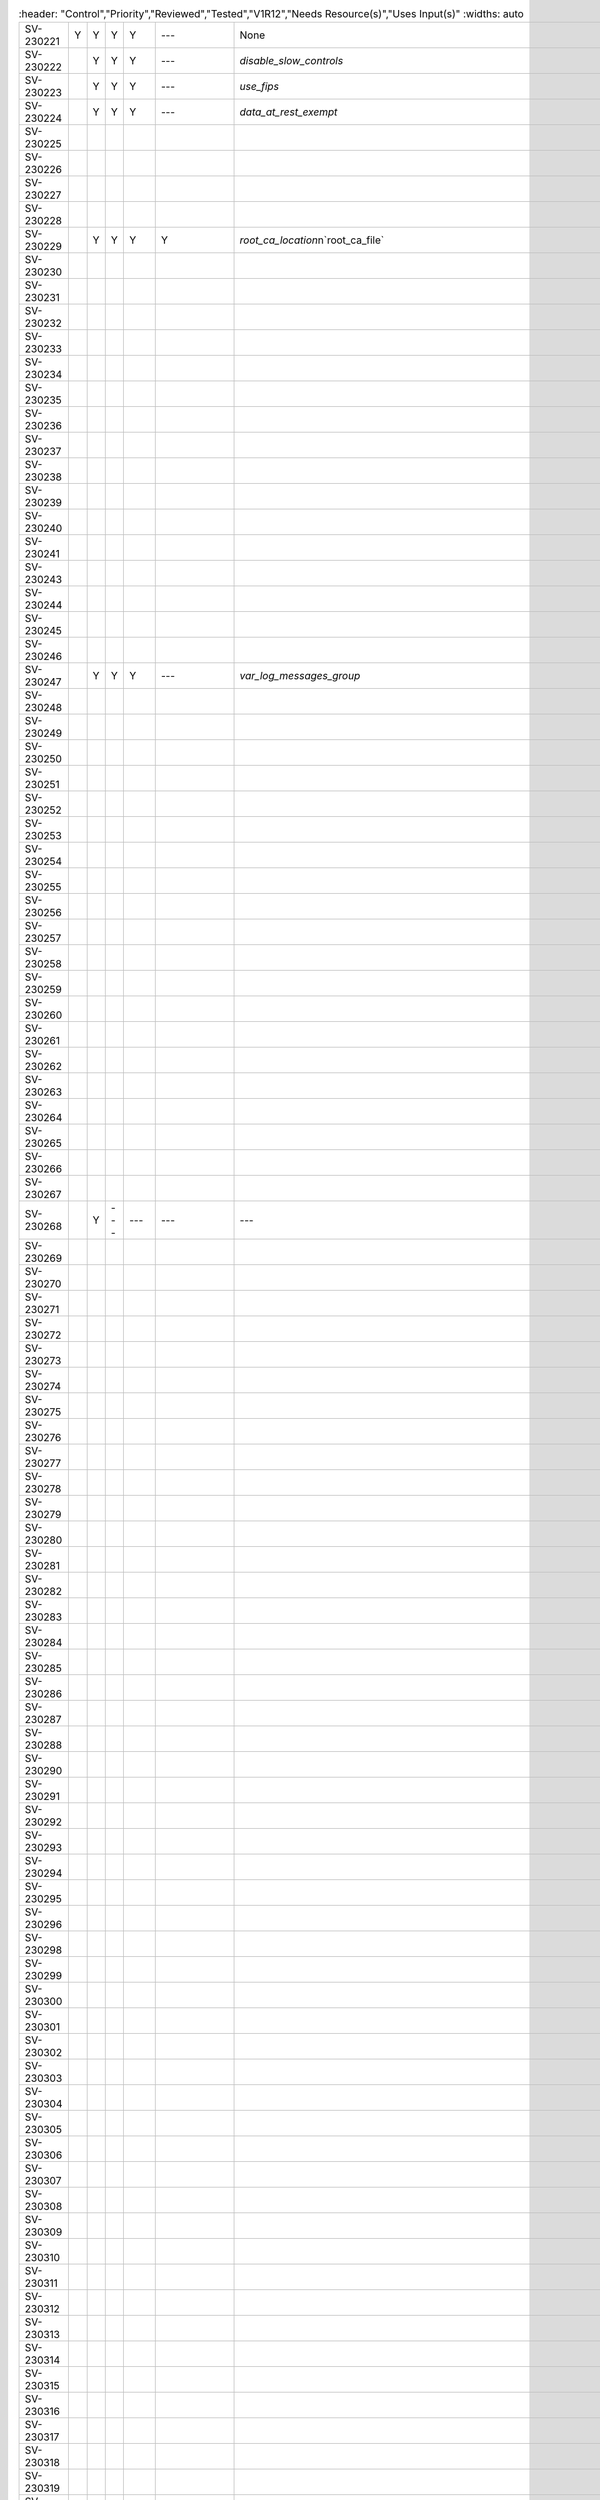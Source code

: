 .. csv-table::
   :header: "Control","Priority","Reviewed","Tested","V1R12","Needs Resource(s)","Uses Input(s)"
   :widths: auto

 SV-230221 ,Y          , Y        , Y      , Y     , ---               , None                                                                         
 SV-230222 ,          , Y        , Y      , Y     , ---               , `disable_slow_controls`                                                      
 SV-230223 ,          , Y        , Y      , Y     , ---               , `use_fips`                                                                   
 SV-230224 ,          , Y        , Y      , Y     , ---               , `data_at_rest_exempt`                                                        
 SV-230225 ,          ,          ,        ,       ,                   ,                                                                              
 SV-230226 ,          ,          ,        ,       ,                   ,                                                                              
 SV-230227 ,          ,          ,        ,       ,                   ,                                                                              
 SV-230228 ,          ,          ,        ,       ,                   ,                                                                              
 SV-230229 ,          , Y        , Y      , Y     , Y                 , "`root_ca_location`\n`root_ca_file`"                                       
 SV-230230 ,          ,          ,        ,       ,                   ,                                                                              
 SV-230231 ,          ,          ,        ,       ,                   ,                                                                              
 SV-230232 ,          ,          ,        ,       ,                   ,                                                                              
 SV-230233 ,          ,          ,        ,       ,                   ,                                                                              
 SV-230234 ,          ,          ,        ,       ,                   ,                                                                              
 SV-230235 ,          ,          ,        ,       ,                   ,                                                                              
 SV-230236 ,          ,          ,        ,       ,                   ,                                                                              
 SV-230237 ,          ,          ,        ,       ,                   ,                                                                              
 SV-230238 ,          ,          ,        ,       ,                   ,                                                                              
 SV-230239 ,          ,          ,        ,       ,                   ,                                                                              
 SV-230240 ,          ,          ,        ,       ,                   ,                                                                              
 SV-230241 ,          ,          ,        ,       ,                   ,                                                                              
 SV-230243 ,          ,          ,        ,       ,                   ,                                                                              
 SV-230244 ,          ,          ,        ,       ,                   ,                                                                              
 SV-230245 ,          ,          ,        ,       ,                   ,                                                                              
 SV-230246 ,          ,          ,        ,       ,                   ,                                                                              
 SV-230247 ,          , Y        , Y      , Y     , ---               , `var_log_messages_group`                                                     
 SV-230248 ,          ,          ,        ,       ,                   ,                                                                              
 SV-230249 ,          ,          ,        ,       ,                   ,                                                                              
 SV-230250 ,          ,          ,        ,       ,                   ,                                                                              
 SV-230251 ,          ,          ,        ,       ,                   ,                                                                              
 SV-230252 ,          ,          ,        ,       ,                   ,                                                                              
 SV-230253 ,          ,          ,        ,       ,                   ,                                                                              
 SV-230254 ,          ,          ,        ,       ,                   ,                                                                              
 SV-230255 ,          ,          ,        ,       ,                   ,                                                                              
 SV-230256 ,          ,          ,        ,       ,                   ,                                                                              
 SV-230257 ,          ,          ,        ,       ,                   ,                                                                              
 SV-230258 ,          ,          ,        ,       ,                   ,                                                                              
 SV-230259 ,          ,          ,        ,       ,                   ,                                                                              
 SV-230260 ,          ,          ,        ,       ,                   ,                                                                              
 SV-230261 ,          ,          ,        ,       ,                   ,                                                                              
 SV-230262 ,          ,          ,        ,       ,                   ,                                                                              
 SV-230263 ,          ,          ,        ,       ,                   ,                                                                              
 SV-230264 ,          ,          ,        ,       ,                   ,                                                                              
 SV-230265 ,          ,          ,        ,       ,                   ,                                                                              
 SV-230266 ,          ,          ,        ,       ,                   ,                                                                              
 SV-230267 ,          ,          ,        ,       ,                   ,                                                                              
 SV-230268 ,          , Y        , ---    , ---   , ---               , ---                                                                          
 SV-230269 ,          ,          ,        ,       ,                   ,                                                                              
 SV-230270 ,          ,          ,        ,       ,                   ,                                                                              
 SV-230271 ,          ,          ,        ,       ,                   ,                                                                              
 SV-230272 ,          ,          ,        ,       ,                   ,                                                                              
 SV-230273 ,          ,          ,        ,       ,                   ,                                                                              
 SV-230274 ,          ,          ,        ,       ,                   ,                                                                              
 SV-230275 ,          ,          ,        ,       ,                   ,                                                                              
 SV-230276 ,          ,          ,        ,       ,                   ,                                                                              
 SV-230277 ,          ,          ,        ,       ,                   ,                                                                              
 SV-230278 ,          ,          ,        ,       ,                   ,                                                                              
 SV-230279 ,          ,          ,        ,       ,                   ,                                                                              
 SV-230280 ,          ,          ,        ,       ,                   ,                                                                              
 SV-230281 ,          ,          ,        ,       ,                   ,                                                                              
 SV-230282 ,          ,          ,        ,       ,                   ,                                                                              
 SV-230283 ,          ,          ,        ,       ,                   ,                                                                              
 SV-230284 ,          ,          ,        ,       ,                   ,                                                                              
 SV-230285 ,          ,          ,        ,       ,                   ,                                                                              
 SV-230286 ,          ,          ,        ,       ,                   ,                                                                              
 SV-230287 ,          ,          ,        ,       ,                   ,                                                                              
 SV-230288 ,          ,          ,        ,       ,                   ,                                                                              
 SV-230290 ,          ,          ,        ,       ,                   ,                                                                              
 SV-230291 ,          ,          ,        ,       ,                   ,                                                                              
 SV-230292 ,          ,          ,        ,       ,                   ,                                                                              
 SV-230293 ,          ,          ,        ,       ,                   ,                                                                              
 SV-230294 ,          ,          ,        ,       ,                   ,                                                                              
 SV-230295 ,          ,          ,        ,       ,                   ,                                                                              
 SV-230296 ,          ,          ,        ,       ,                   ,                                                                              
 SV-230298 ,          ,          ,        ,       ,                   ,                                                                              
 SV-230299 ,          ,          ,        ,       ,                   ,                                                                              
 SV-230300 ,          ,          ,        ,       ,                   ,                                                                              
 SV-230301 ,          ,          ,        ,       ,                   ,                                                                              
 SV-230302 ,          ,          ,        ,       ,                   ,                                                                              
 SV-230303 ,          ,          ,        ,       ,                   ,                                                                              
 SV-230304 ,          ,          ,        ,       ,                   ,                                                                              
 SV-230305 ,          ,          ,        ,       ,                   ,                                                                              
 SV-230306 ,          ,          ,        ,       ,                   ,                                                                              
 SV-230307 ,          ,          ,        ,       ,                   ,                                                                              
 SV-230308 ,          ,          ,        ,       ,                   ,                                                                              
 SV-230309 ,          ,          ,        ,       ,                   ,                                                                              
 SV-230310 ,          ,          ,        ,       ,                   ,                                                                              
 SV-230311 ,          ,          ,        ,       ,                   ,                                                                              
 SV-230312 ,          ,          ,        ,       ,                   ,                                                                              
 SV-230313 ,          ,          ,        ,       ,                   ,                                                                              
 SV-230314 ,          ,          ,        ,       ,                   ,                                                                              
 SV-230315 ,          ,          ,        ,       ,                   ,                                                                              
 SV-230316 ,          ,          ,        ,       ,                   ,                                                                              
 SV-230317 ,          ,          ,        ,       ,                   ,                                                                              
 SV-230318 ,          ,          ,        ,       ,                   ,                                                                              
 SV-230319 ,          ,          ,        ,       ,                   ,                                                                              
 SV-230320 ,          , Y        , Y      , Y     , ---               , ` exempt_home_users<br>``non_interactive_shells `                            
 SV-230321 ,          ,          ,        ,       ,                   ,                                                                              
 SV-230322 ,          ,          ,        ,       ,                   ,                                                                              
 SV-230323 ,          ,          ,        ,       ,                   ,                                                                              
 SV-230324 ,          ,          ,        ,       ,                   ,                                                                              
 SV-230325 ,          ,          ,        ,       ,                   ,                                                                              
 SV-230326 ,          ,          ,        ,       ,                   ,                                                                              
 SV-230327 ,          ,          ,        ,       ,                   ,                                                                              
 SV-230328 ,          , Y        , Y      , Y     , ---               , ` non_interactive_shells<br>``sperate_filesystem_exempt `                    
 SV-230329 ,          ,          ,        ,       ,                   ,                                                                              
 SV-230330 ,          ,          ,        ,       ,                   ,                                                                              
 SV-230331 ,          ,          ,        ,       ,                   ,                                                                              
 SV-230332 ,          , Y        , Y      , Y     , ---               , ` unsuccessful_attempts<br>``central_account_managment<br>``pam_auth_files ` 
 SV-230333 ,          , Y        , Y      , Y     , ---               , `unsuccessful_attempts`                                                      
 SV-230334 ,          ,          ,        ,       ,                   ,                                                                              
 SV-230335 ,          ,          ,        ,       ,                   ,                                                                              
 SV-230336 ,          ,          ,        ,       ,                   ,                                                                              
 SV-230337 ,          ,          ,        ,       ,                   ,                                                                              
 SV-230338 ,          ,          ,        ,       ,                   ,                                                                              
 SV-230339 ,          ,          ,        ,       ,                   ,                                                                              
 SV-230340 ,          ,          ,        ,       ,                   ,                                                                              
 SV-230341 ,          ,          ,        ,       ,                   ,                                                                              
 SV-230342 ,          ,          ,        ,       ,                   ,                                                                              
 SV-230343 ,          ,          ,        ,       ,                   ,                                                                              
 SV-230344 ,          ,          ,        ,       ,                   ,                                                                              
 SV-230345 ,          ,          ,        ,       ,                   ,                                                                              
 SV-230346 ,          ,          ,        ,       ,                   ,                                                                              
 SV-230347 ,          ,          ,        ,       ,                   ,                                                                              
 SV-230348 ,          ,          ,        ,       ,                   ,                                                                              
 SV-230349 ,          ,          ,        ,       ,                   ,                                                                              
 SV-230350 ,          ,          ,        ,       ,                   ,                                                                              
 SV-230351 ,          ,          ,        ,       ,                   ,                                                                              
 SV-230352 ,          ,          ,        ,       ,                   ,                                                                              
 SV-230353 ,          ,          ,        ,       ,                   ,                                                                              
 SV-230354 ,          ,          ,        ,       ,                   ,                                                                              
 SV-230355 ,          ,          ,        ,       ,                   ,                                                                              
 SV-230356 ,          ,          ,        ,       ,                   ,                                                                              
 SV-230357 ,          , Y        , Y      , Y     , `pwquality`       , None                                                                         
 SV-230358 ,          , Y        , Y      , Y     , `pwquality`       , None                                                                         
 SV-230359 ,          , Y        , Y      , Y     , `pwquality`       , None                                                                         
 SV-230360 ,          , Y        , Y      , Y     , `pwquality`       , `maxclassrepeat`                                                             
 SV-230361 ,          , Y        , Y      , Y     , `pwquality`       , `maxrepeat`                                                                  
 SV-230362 ,          , Y        , Y      , Y     , `pwquality`       , `minclass`                                                                   
 SV-230363 ,          , Y        , Y      , Y     , `pwquality`       , `difok`                                                                      
 SV-230364 ,          , Y        , Y      , Y     , ---               , None                                                                         
 SV-230365 ,          , Y        , Y      , Y     , `pwquality`       , `pass_min_days`                                                              
 SV-230366 ,          , Y        , Y      , Y     , `pwquality`       , `pass_max_days`                                                              
 SV-230367 ,          , Y        , Y      , Y     , `pwquality`       , ` pass_max_days<br>``exempt_home_users `                                     
 SV-230368 ,          , Y        , Y      , ---   , `pwquality`       , `pam_auth_files`                                                             
 SV-230369 ,          , Y        , Y      , Y     , `pwquality`       , `pass_min_len`                                                               
 SV-230370 ,          , Y        , Y      , Y     , `pwquality`       , `pass_min_len`                                                               
 SV-230371 ,          ,          ,        ,       ,                   ,                                                                              
 SV-230372 ,          ,          ,        ,       , `etc_sssd_conf`   ,                                                                              
 SV-230373 ,          , Y        , Y      , Y     , `useradd`         , `days_of_inactivity`                                                         
 SV-230374 ,          , Y        , Y      , Y     , ---               , `temporary_accounts`                                                         
 SV-230375 ,          , Y        , Y      , Y     , `pwquality`       , None                                                                         
 SV-230376 ,          ,          ,        ,       , `etc_sssd_conf`   ,                                                                              
 SV-230377 ,          ,          ,        ,       ,                   ,                                                                              
 SV-230378 ,          ,          ,        ,       ,                   ,                                                                              
 SV-230379 ,          ,          ,        ,       ,                   ,                                                                              
 SV-230380 ,          ,          ,        ,       ,                   ,                                                                              
 SV-230381 ,          , Y        , Y      , TBD   , ---               , None                                                                         
 SV-230382 ,          ,          ,        ,       ,                   ,                                                                              
 SV-230383 ,          ,          ,        ,       ,                   ,                                                                              
 SV-230384 ,          ,          ,        ,       ,                   ,                                                                              
 SV-230385 ,          ,          ,        ,       ,                   ,                                                                              
 SV-230386 ,          ,          ,        ,       ,                   ,                                                                              
 SV-230387 ,          ,          ,        ,       ,                   ,                                                                              
 SV-230388 ,          ,          ,        ,       ,                   ,                                                                              
 SV-230389 ,          ,          ,        ,       ,                   ,                                                                              
 SV-230390 ,          ,          ,        ,       ,                   ,                                                                              
 SV-230392 ,          ,          ,        ,       ,                   ,                                                                              
 SV-230393 ,          ,          ,        ,       ,                   ,                                                                              
 SV-230394 ,          ,          ,        ,       ,                   ,                                                                              
 SV-230395 ,          ,          ,        ,       ,                   ,                                                                              
 SV-230396 ,          ,          ,        ,       ,                   ,                                                                              
 SV-230397 ,          ,          ,        ,       ,                   ,                                                                              
 SV-230398 ,          ,          ,        ,       ,                   ,                                                                              
 SV-230399 ,          ,          ,        ,       ,                   ,                                                                              
 SV-230400 ,          ,          ,        ,       ,                   ,                                                                              
 SV-230401 ,          ,          ,        ,       ,                   ,                                                                              
 SV-230402 ,          ,          ,        ,       ,                   ,                                                                              
 SV-230403 ,          ,          ,        ,       ,                   ,                                                                              
 SV-230404 ,          ,          ,        ,       ,                   ,                                                                              
 SV-230405 ,          ,          ,        ,       ,                   ,                                                                              
 SV-230406 ,          ,          ,        ,       ,                   ,                                                                              
 SV-230407 ,          ,          ,        ,       ,                   ,                                                                              
 SV-230408 ,          ,          ,        ,       ,                   ,                                                                              
 SV-230409 ,          ,          ,        ,       ,                   ,                                                                              
 SV-230410 ,          ,          ,        ,       ,                   ,                                                                              
 SV-230411 ,          ,          ,        ,       ,                   ,                                                                              
 SV-230412 ,          ,          ,        ,       ,                   ,                                                                              
 SV-230413 ,          ,          ,        ,       ,                   ,                                                                              
 SV-230418 ,          ,          ,        ,       ,                   ,                                                                              
 SV-230419 ,          ,          ,        ,       ,                   ,                                                                              
 SV-230421 ,          ,          ,        ,       ,                   ,                                                                              
 SV-230422 ,          ,          ,        ,       ,                   ,                                                                              
 SV-230423 ,          ,          ,        ,       ,                   ,                                                                              
 SV-230424 ,          ,          ,        ,       ,                   ,                                                                              
 SV-230425 ,          ,          ,        ,       ,                   ,                                                                              
 SV-230426 ,          ,          ,        ,       ,                   ,                                                                              
 SV-230427 ,          ,          ,        ,       ,                   ,                                                                              
 SV-230428 ,          ,          ,        ,       ,                   ,                                                                              
 SV-230429 ,          ,          ,        ,       ,                   ,                                                                              
 SV-230430 ,          ,          ,        ,       ,                   ,                                                                              
 SV-230431 ,          ,          ,        ,       ,                   ,                                                                              
 SV-230432 ,          ,          ,        ,       ,                   ,                                                                              
 SV-230433 ,          ,          ,        ,       ,                   ,                                                                              
 SV-230434 ,          ,          ,        ,       ,                   ,                                                                              
 SV-230435 ,          ,          ,        ,       ,                   ,                                                                              
 SV-230436 ,          ,          ,        ,       ,                   ,                                                                              
 SV-230437 ,          ,          ,        ,       ,                   ,                                                                              
 SV-230438 ,          ,          ,        ,       ,                   ,                                                                              
 SV-230439 ,          ,          ,        ,       ,                   ,                                                                              
 SV-230444 ,          ,          ,        ,       ,                   ,                                                                              
 SV-230446 ,          ,          ,        ,       ,                   ,                                                                              
 SV-230447 ,          ,          ,        ,       ,                   ,                                                                              
 SV-230448 ,          ,          ,        ,       ,                   ,                                                                              
 SV-230449 ,          ,          ,        ,       ,                   ,                                                                              
 SV-230455 ,          ,          ,        ,       ,                   ,                                                                              
 SV-230456 ,          ,          ,        ,       ,                   ,                                                                              
 SV-230462 ,          ,          ,        ,       ,                   ,                                                                              
 SV-230463 ,          ,          ,        ,       ,                   ,                                                                              
 SV-230464 ,          ,          ,        ,       ,                   ,                                                                              
 SV-230465 ,          ,          ,        ,       ,                   ,                                                                              
 SV-230466 ,          ,          ,        ,       ,                   ,                                                                              
 SV-230467 ,          ,          ,        ,       ,                   ,                                                                              
 SV-230468 ,          ,          ,        ,       ,                   ,                                                                              
 SV-230469 ,          ,          ,        ,       ,                   ,                                                                              
 SV-230470 ,          ,          ,        ,       ,                   ,                                                                              
 SV-230471 ,          ,          ,        ,       ,                   ,                                                                              
 SV-230472 ,          ,          ,        ,       ,                   ,                                                                              
 SV-230473 ,          ,          ,        ,       ,                   ,                                                                              
 SV-230474 ,          ,          ,        ,       ,                   ,                                                                              
 SV-230475 ,          ,          ,        ,       ,                   ,                                                                              
 SV-230476 ,          ,          ,        ,       ,                   ,                                                                              
 SV-230477 ,          ,          ,        ,       ,                   ,                                                                              
 SV-230478 ,          ,          ,        ,       ,                   ,                                                                              
 SV-230479 ,          ,          ,        ,       ,                   ,                                                                              
 SV-230480 ,          ,          ,        ,       ,                   ,                                                                              
 SV-230481 ,          ,          ,        ,       ,                   ,                                                                              
 SV-230482 ,          ,          ,        ,       ,                   ,                                                                              
 SV-230483 ,          ,          ,        ,       ,                   ,                                                                              
 SV-230484 ,          ,          ,        ,       ,                   ,                                                                              
 SV-230485 ,          ,          ,        ,       ,                   ,                                                                              
 SV-230486 ,          ,          ,        ,       ,                   ,                                                                              
 SV-230487 ,          ,          ,        ,       ,                   ,                                                                              
 SV-230488 ,          ,          ,        ,       ,                   ,                                                                              
 SV-230489 ,          ,          ,        ,       ,                   ,                                                                              
 SV-230491 ,          ,          ,        ,       ,                   ,                                                                              
 SV-230492 ,          ,          ,        ,       ,                   ,                                                                              
 SV-230493 ,          ,          ,        ,       ,                   ,                                                                              
 SV-230494 ,          ,          ,        ,       ,                   ,                                                                              
 SV-230495 ,          ,          ,        ,       ,                   ,                                                                              
 SV-230496 ,          ,          ,        ,       ,                   ,                                                                              
 SV-230497 ,          ,          ,        ,       ,                   ,                                                                              
 SV-230498 ,          ,          ,        ,       ,                   ,                                                                              
 SV-230499 ,          ,          ,        ,       ,                   ,                                                                              
 SV-230500 ,          ,          ,        ,       ,                   ,                                                                              
 SV-230502 ,          ,          ,        ,       ,                   ,                                                                              
 SV-230503 ,          ,          ,        ,       ,                   ,                                                                              
 SV-230504 ,          ,          ,        ,       ,                   ,                                                                              
 SV-230505 ,          ,          ,        ,       ,                   ,                                                                              
 SV-230506 ,          ,          ,        ,       ,                   ,                                                                              
 SV-230507 ,          ,          ,        ,       ,                   ,                                                                              
 SV-230508 ,          ,          ,        ,       ,                   ,                                                                              
 SV-230509 ,          ,          ,        ,       ,                   ,                                                                              
 SV-230510 ,          ,          ,        ,       ,                   ,                                                                              
 SV-230511 ,          ,          ,        ,       ,                   ,                                                                              
 SV-230512 ,          ,          ,        ,       ,                   ,                                                                              
 SV-230513 ,          ,          ,        ,       ,                   ,                                                                              
 SV-230514 ,          ,          ,        ,       ,                   ,                                                                              
 SV-230515 ,          ,          ,        ,       ,                   ,                                                                              
 SV-230516 ,          ,          ,        ,       ,                   ,                                                                              
 SV-230517 ,          ,          ,        ,       ,                   ,                                                                              
 SV-230518 ,          ,          ,        ,       ,                   ,                                                                              
 SV-230519 ,          ,          ,        ,       ,                   ,                                                                              
 SV-230520 ,          ,          ,        ,       ,                   ,                                                                              
 SV-230521 ,          ,          ,        ,       ,                   ,                                                                              
 SV-230522 ,          ,          ,        ,       ,                   ,                                                                              
 SV-230523 ,          ,          ,        ,       ,                   ,                                                                              
 SV-230524 ,          ,          ,        ,       ,                   ,                                                                              
 SV-230525 ,          ,          ,        ,       ,                   ,                                                                              
 SV-230526 ,          ,          ,        ,       ,                   ,                                                                              
 SV-230527 ,          ,          ,        ,       ,                   ,                                                                              
 SV-230529 ,          ,          ,        ,       ,                   ,                                                                              
 SV-230530 ,          ,          ,        ,       ,                   ,                                                                              
 SV-230531 ,          ,          ,        ,       ,                   ,                                                                              
 SV-230532 ,          ,          ,        ,       ,                   ,                                                                              
 SV-230533 ,          ,          ,        ,       ,                   ,                                                                              
 SV-230534 ,          ,          ,        ,       ,                   ,                                                                              
 SV-230535 ,          ,          ,        ,       ,                   ,                                                                              
 SV-230536 ,          ,          ,        ,       ,                   ,                                                                              
 SV-230537 ,          ,          ,        ,       ,                   ,                                                                              
 SV-230538 ,          ,          ,        ,       ,                   ,                                                                              
 SV-230539 ,          ,          ,        ,       ,                   ,                                                                              
 SV-230540 ,          ,          ,        ,       ,                   ,                                                                              
 SV-230541 ,          ,          ,        ,       ,                   ,                                                                              
 SV-230542 ,          ,          ,        ,       ,                   ,                                                                              
 SV-230543 ,          ,          ,        ,       ,                   ,                                                                              
 SV-230544 ,          ,          ,        ,       ,                   ,                                                                              
 SV-230545 ,          ,          ,        ,       ,                   ,                                                                              
 SV-230546 ,          ,          ,        ,       ,                   ,                                                                              
 SV-230547 ,          ,          ,        ,       ,                   ,                                                                              
 SV-230548 ,          ,          ,        ,       ,                   ,                                                                              
 SV-230549 ,          ,          ,        ,       ,                   ,                                                                              
 SV-230550 ,          ,          ,        ,       ,                   ,                                                                              
 SV-230551 ,          ,          ,        ,       ,                   ,                                                                              
 SV-230552 ,          ,          ,        ,       ,                   ,                                                                              
 SV-230553 ,          ,          ,        ,       ,                   ,                                                                              
 SV-230554 ,          ,          ,        ,       ,                   ,                                                                              
 SV-230555 ,          ,          ,        ,       ,                   ,                                                                              
 SV-230556 ,          ,          ,        ,       ,                   ,                                                                              
 SV-230557 ,          ,          ,        ,       ,                   ,                                                                              
 SV-230558 ,          ,          ,        ,       ,                   ,                                                                              
 SV-230559 ,          ,          ,        ,       ,                   ,                                                                              
 SV-230560 ,          ,          ,        ,       ,                   ,                                                                              
 SV-230561 ,          ,          ,        ,       ,                   ,                                                                              
 SV-237640 ,          ,          ,        ,       ,                   ,                                                                              
 SV-237641 ,          ,          ,        ,       ,                   ,                                                                              
 SV-237642 ,          ,          ,        ,       ,                   ,                                                                              
 SV-237643 ,          ,          ,        ,       ,                   ,                                                                              
 SV-244519 ,          ,          ,        ,       ,                   ,                                                                              
 SV-244521 ,          ,          ,        ,       ,                   ,                                                                              
 SV-244522 ,          ,          ,        ,       ,                   ,                                                                              
 SV-244523 ,          ,          ,        ,       ,                   ,                                                                              
 SV-244524 ,          ,          ,        ,       ,                   ,                                                                              
 SV-244525 ,          ,          ,        ,       ,                   ,                                                                              
 SV-244526 ,          ,          ,        ,       ,                   ,                                                                              
 SV-244527 ,          ,          ,        ,       ,                   ,                                                                              
 SV-244528 ,          ,          ,        ,       ,                   ,                                                                              
 SV-244529 ,          ,          ,        ,       ,                   ,                                                                              
 SV-244530 ,          ,          ,        ,       ,                   ,                                                                              
 SV-244531 ,          ,          ,        ,       ,                   ,                                                                              
 SV-244532 ,          ,          ,        ,       ,                   ,                                                                              
 SV-244533 ,          ,          ,        ,       ,                   ,                                                                              
 SV-244534 ,          ,          ,        ,       ,                   ,                                                                              
 SV-244535 ,          ,          ,        ,       ,                   ,                                                                              
 SV-244536 ,          ,          ,        ,       ,                   ,                                                                              
 SV-244537 ,          ,          ,        ,       ,                   ,                                                                              
 SV-244538 ,          ,          ,        ,       ,                   ,                                                                              
 SV-244539 ,          ,          ,        ,       ,                   ,                                                                              
 SV-244540 ,          ,          ,        ,       ,                   ,                                                                              
 SV-244541 ,          ,          ,        ,       ,                   ,                                                                              
 SV-244542 ,          ,          ,        ,       ,                   ,                                                                              
 SV-244543 ,          ,          ,        ,       ,                   ,                                                                              
 SV-244544 ,          ,          ,        ,       ,                   ,                                                                              
 SV-244545 ,          ,          ,        ,       ,                   ,                                                                              
 SV-244546 ,          ,          ,        ,       ,                   ,                                                                              
 SV-244547 ,          ,          ,        ,       ,                   ,                                                                              
 SV-244548 ,          ,          ,        ,       ,                   ,                                                                              
 SV-244549 ,          ,          ,        ,       ,                   ,                                                                              
 SV-244550 ,          ,          ,        ,       ,                   ,                                                                              
 SV-244551 ,          ,          ,        ,       ,                   ,                                                                              
 SV-244552 ,          ,          ,        ,       ,                   ,                                                                              
 SV-244553 ,          ,          ,        ,       ,                   ,                                                                              
 SV-244554 ,          ,          ,        ,       ,                   ,                                                                              
 SV-245540 ,          ,          ,        ,       ,                   ,                                                                              
 SV-250315 ,          ,          ,        ,       ,                   ,                                                                              
 SV-250316 ,          ,          ,        ,       ,                   ,                                                                              
 SV-250317 ,          ,          ,        ,       ,                   ,                                                                              
 SV-251706 ,          ,          ,        ,       ,                   ,                                                                              
 SV-251707 ,          ,          ,        ,       ,                   ,                                                                              
 SV-251708 ,          ,          ,        ,       ,                   ,                                                                              
 SV-251709 ,          ,          ,        ,       ,                   ,                                                                              
 SV-251710 ,          ,          ,        ,       ,                   ,                                                                              
 SV-251711 ,          ,          ,        ,       ,                   ,                                                                              
 SV-251712 ,          ,          ,        ,       ,                   ,                                                                              
 SV-251713 ,          ,          ,        ,       ,                   ,                                                                              
 SV-251714 ,          ,          ,        ,       ,                   ,                                                                              
 SV-251715 ,          ,          ,        ,       ,                   ,                                                                              
 SV-251716 ,          ,          ,        ,       ,                   ,                                                                              
 SV-251717 ,          ,          ,        ,       ,                   ,                                                                              
 SV-251718 ,          ,          ,        ,       ,                   ,                                                                              
 SV-254520 ,          ,          ,        ,       ,                   ,                                                                              
 SV-255924 ,          ,          ,        ,       ,                   ,                                                                              
 SV-256973 ,          ,          ,        ,       ,                   ,                                                                              
 SV-256974 ,          ,          ,        ,       ,                   ,                                                                              
 SV-257258 ,          ,          ,        ,       ,                   ,                                                                              
